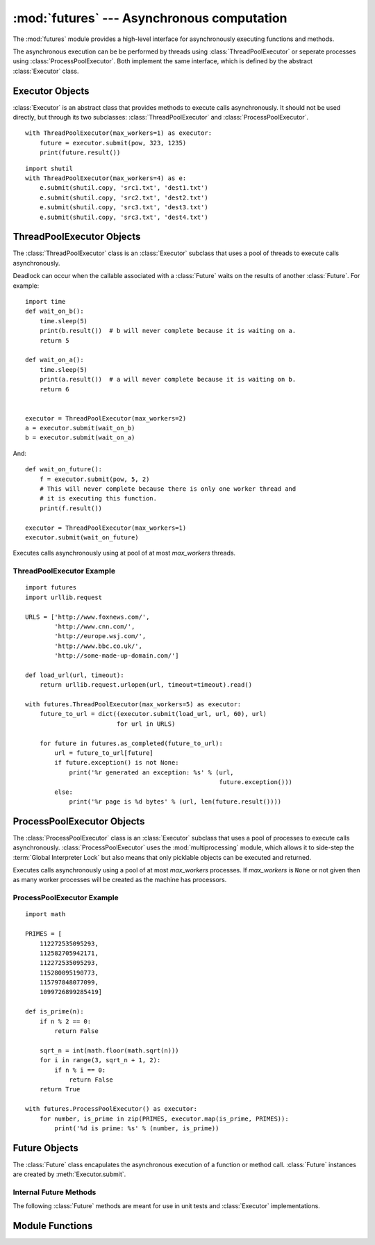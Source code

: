 :mod:`futures` --- Asynchronous computation
===========================================

.. module:: futures
   :synopsis: Execute computations asynchronously using threads or processes. 

The :mod:`futures` module provides a high-level interface for asynchronously
executing functions and methods.

The asynchronous execution can be be performed by threads using
:class:`ThreadPoolExecutor` or seperate processes using
:class:`ProcessPoolExecutor`. Both implement the same interface, which is
defined by the abstract :class:`Executor` class.

Executor Objects
----------------

:class:`Executor` is an abstract class that provides methods to execute calls
asynchronously. It should not be used directly, but through its two
subclasses: :class:`ThreadPoolExecutor` and :class:`ProcessPoolExecutor`.

.. method:: Executor.submit(fn, *args, **kwargs)

   Schedules the callable to be executed as *fn*(*\*args*, *\*\*kwargs*) and
   returns a :class:`Future` representing the execution of the function.

::

    with ThreadPoolExecutor(max_workers=1) as executor:
        future = executor.submit(pow, 323, 1235)
        print(future.result())

.. method:: Executor.map(func, *iterables, timeout=None)

   Equivalent to map(*func*, *\*iterables*) but executed asynchronously and
   possibly out-of-order. The returned iterator raises a :exc:`TimeoutError` if
   :meth:`__next__()` is called and the result isn't available after
   *timeout* seconds from the original call to :meth:`map()`. If
   *timeout* is not specified or ``None`` then there is no limit to the wait
   time. If a call raises an exception then that exception will be raised when
   its value is retrieved from the iterator.

.. method:: Executor.shutdown(wait=True)

   Signal the executor that it should free any resources that it is using when
   the currently pending futures are done executing. Calls to
   :meth:`Executor.submit` and :meth:`Executor.map` made after shutdown will
   raise :exc:`RuntimeError`.

   If *wait* is `True` then the executor will not return until all the pending
   futures are done executing and the resources associated with the executor
   have been freed.

    You can avoid having to call this method explicitly if you use the `with`
    statement, which will shutdown the `Executor` (waiting as if
    `Executor.shutdown` were called with *wait* set to `True`):

::

    import shutil
    with ThreadPoolExecutor(max_workers=4) as e:
        e.submit(shutil.copy, 'src1.txt', 'dest1.txt')
        e.submit(shutil.copy, 'src2.txt', 'dest2.txt')
        e.submit(shutil.copy, 'src3.txt', 'dest3.txt')
        e.submit(shutil.copy, 'src3.txt', 'dest4.txt')


ThreadPoolExecutor Objects
--------------------------

The :class:`ThreadPoolExecutor` class is an :class:`Executor` subclass that uses
a pool of threads to execute calls asynchronously.

Deadlock can occur when the callable associated with a :class:`Future` waits on
the results of another :class:`Future`. For example:

::

    import time
    def wait_on_b():
        time.sleep(5)
        print(b.result())  # b will never complete because it is waiting on a.
        return 5

    def wait_on_a():
        time.sleep(5)
        print(a.result())  # a will never complete because it is waiting on b.
        return 6


    executor = ThreadPoolExecutor(max_workers=2)
    a = executor.submit(wait_on_b)
    b = executor.submit(wait_on_a)

And:

::

    def wait_on_future():
        f = executor.submit(pow, 5, 2)
        # This will never complete because there is only one worker thread and
        # it is executing this function.
        print(f.result())
    
    executor = ThreadPoolExecutor(max_workers=1)
    executor.submit(wait_on_future)

.. class:: ThreadPoolExecutor(max_workers)

   Executes calls asynchronously using at pool of at most *max_workers* threads.

.. _threadpoolexecutor-example:

ThreadPoolExecutor Example
^^^^^^^^^^^^^^^^^^^^^^^^^^
::

    import futures
    import urllib.request
    
    URLS = ['http://www.foxnews.com/',
            'http://www.cnn.com/',
            'http://europe.wsj.com/',
            'http://www.bbc.co.uk/',
            'http://some-made-up-domain.com/']
    
    def load_url(url, timeout):
        return urllib.request.urlopen(url, timeout=timeout).read()
    
    with futures.ThreadPoolExecutor(max_workers=5) as executor:
        future_to_url = dict((executor.submit(load_url, url, 60), url)
                             for url in URLS)
    
        for future in futures.as_completed(future_to_url):
            url = future_to_url[future]
            if future.exception() is not None:
                print('%r generated an exception: %s' % (url,
                                                         future.exception()))
            else:
                print('%r page is %d bytes' % (url, len(future.result())))

ProcessPoolExecutor Objects
---------------------------

The :class:`ProcessPoolExecutor` class is an :class:`Executor` subclass that
uses a pool of processes to execute calls asynchronously.
:class:`ProcessPoolExecutor` uses the :mod:`multiprocessing` module, which
allows it to side-step the :term:`Global Interpreter Lock` but also means that
only picklable objects can be executed and returned.

.. class:: ProcessPoolExecutor(max_workers=None)

   Executes calls asynchronously using a pool of at most *max_workers*
   processes. If *max_workers* is ``None`` or not given then as many worker
   processes will be created as the machine has processors.

.. _processpoolexecutor-example:

ProcessPoolExecutor Example
^^^^^^^^^^^^^^^^^^^^^^^^^^^
::

   import math

   PRIMES = [
       112272535095293,
       112582705942171,
       112272535095293,
       115280095190773,
       115797848077099,
       1099726899285419]

   def is_prime(n):
       if n % 2 == 0:
           return False

       sqrt_n = int(math.floor(math.sqrt(n)))
       for i in range(3, sqrt_n + 1, 2):
           if n % i == 0:
               return False
       return True

   with futures.ProcessPoolExecutor() as executor:
       for number, is_prime in zip(PRIMES, executor.map(is_prime, PRIMES)):
           print('%d is prime: %s' % (number, is_prime))

Future Objects
--------------

The :class:`Future` class encapulates the asynchronous execution of a function
or method call. :class:`Future` instances are created by
:meth:`Executor.submit`.

.. method:: Future.cancel()

   Attempt to cancel the call. If the call is currently being executed then
   it cannot be cancelled and the method will return `False`, otherwise the call
   will be cancelled and the method will return `True`.

.. method:: Future.cancelled()

   Return `True` if the call was successfully cancelled.

.. method:: Future.running()

   Return `True` if the call is currently being executed and cannot be
   cancelled.

.. method:: Future.done()

   Return `True` if the call was successfully cancelled or finished running.

.. method:: Future.result(timeout=None)

   Return the value returned by the call. If the call hasn't yet completed then
   this method will wait up to *timeout* seconds. If the call hasn't completed
   in *timeout* seconds then a :exc:`TimeoutError` will be raised. If *timeout*
   is not specified or ``None`` then there is no limit to the wait time.

   If the future is cancelled before completing then :exc:`CancelledError` will
   be raised.

   If the call raised then this method will raise the same exception.

.. method:: Future.exception(timeout=None)

   Return the exception raised by the call. If the call hasn't yet completed
   then this method will wait up to *timeout* seconds. If the call hasn't
   completed in *timeout* seconds then a :exc:`TimeoutError` will be raised.
   If *timeout* is not specified or ``None`` then there is no limit to the wait
   time.

   If the future is cancelled before completing then :exc:`CancelledError` will
   be raised.

   If the call completed without raising then ``None`` is returned.   

Internal Future Methods
^^^^^^^^^^^^^^^^^^^^^^^

The following :class:`Future` methods are meant for use in unit tests and
:class:`Executor` implementations.

.. method:: Future.set_running_or_notify_cancel()

   Should be called by :class:`Executor` implementations before executing the
   work associated with the :class:`Future`.

   If the method returns `False` then the :class:`Future` was cancelled i.e.
   :meth:`Future.cancel` was called and returned `True`. Any threads waiting
   on the :class:`Future` completing (i.e. through :func:`as_completed` or
   :func:`wait`) will be woken up.

   If the method returns `True` then the :class:`Future` was not cancelled
   and has been put in the running state i.e. calls to
   :meth:`Future.running` will return `True`.

   This method can only be called once and cannot be called after
   :meth:`Future.set_result` or :meth:`Future.set_exception` have been
   called.

.. method:: Future.set_result(result)

   Sets the result of the work associated with the :class:`Future` to *result*.

.. method:: Future.set_exception(exception)

   Sets the result of the work associated with the :class:`Future` to the
   :class:`Exception` *exception*.

Module Functions
----------------

.. function:: wait(fs, timeout=None, return_when=ALL_COMPLETED)

   Wait for the :class:`Future` instances given by *fs*  to complete. Returns a
   named 2-tuple of sets. The first set, named "finished", contains the futures
   that completed (finished or were cancelled) before the wait completed. The
   second set, named "not_finished", contains uncompleted futures.

   *timeout* can be used to control the maximum number of seconds to wait before
   returning. If *timeout* is not specified or ``None`` then there is no limit
   to the wait time.

   *return_when* indicates when the method should return. It must be one of the
   following constants:

      +-----------------------------+----------------------------------------+
      | Constant                    | Description                            |
      +=============================+========================================+
      | :const:`FIRST_COMPLETED`    | The function will return when any      |
      |                             | future finishes or is cancelled.       |
      +-----------------------------+----------------------------------------+
      | :const:`FIRST_EXCEPTION`    | The function will return when any      |
      |                             | future finishes by raising an          |
      |                             | exception. If no future raises an      |
      |                             | exception then it is equivalent to     |
      |                             | `ALL_COMPLETED`.                       |
      +-----------------------------+----------------------------------------+
      | :const:`ALL_COMPLETED`      | The function will return when all      |
      |                             | futures finish or are cancelled.       |
      +-----------------------------+----------------------------------------+

.. function:: as_completed(fs, timeout=None)

   Returns an iterator over the :class:`Future` instances given by *fs* that
   yields futures as they complete (finished or were cancelled). Any futures
   that completed before :func:`as_completed()` was called will be yielded
   first. The returned iterator raises a :exc:`TimeoutError` if
   :meth:`__next__()` is called and the result isn't available after
   *timeout* seconds from the original call to :func:`as_completed()`. If
   *timeout* is not specified or ``None`` then there is no limit to the wait
   time.
